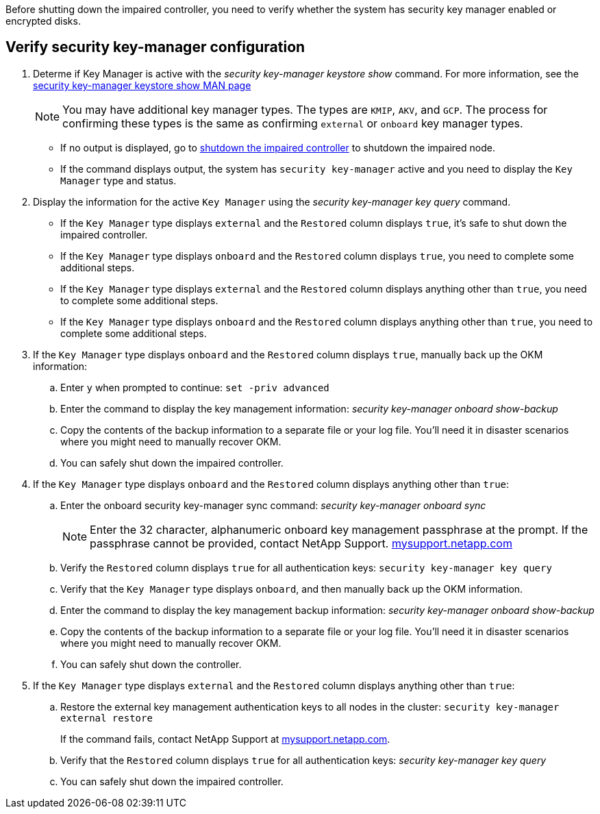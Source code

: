 Before shutting down the impaired controller, you need to verify whether the system has security key manager enabled or encrypted disks.

== Verify security key-manager configuration

. Determe if Key Manager is active with the _security key-manager keystore show_ command. For more information, see the https://docs.netapp.com/us-en/ontap-cli/security-key-manager-keystore-show.html[security key-manager keystore show MAN page^]

+
NOTE: You may have additional key manager types.  The types are `KMIP`, `AKV`, and `GCP`. The process for confirming these types is the same as confirming `external` or `onboard` key manager types.

+
** If no output is displayed, go to link:bootmedia-shutdown.html[shutdown the impaired controller] to shutdown the impaired node.

** If the command displays output, the system has `security key-manager` active and you need to display the `Key Manager` type and status.

. Display the information for the active `Key Manager` using the _security key-manager key query_ command.

 ** If the `Key Manager` type displays `external` and the `Restored` column displays `true`, it's safe to shut down the impaired controller.
 ** If the `Key Manager` type displays `onboard` and the `Restored` column displays `true`, you need to complete some additional steps.
 ** If the `Key Manager` type displays `external` and the `Restored` column displays anything other than `true`, you need to complete some additional steps.
 ** If the `Key Manager` type displays `onboard` and the `Restored` column displays anything other than `true`, you need to complete some additional steps.


. If the `Key Manager` type displays `onboard` and the `Restored` column displays `true`, manually back up the OKM information:
 .. Enter `y` when prompted to continue: `set -priv advanced`
 .. Enter the command to display the key management information: _security key-manager onboard show-backup_
 .. Copy the contents of the backup information to a separate file or your log file. You'll need it in disaster scenarios where you might need to manually recover OKM.
 
 .. You can safely shut down the impaired controller.

 . If the `Key Manager` type displays `onboard` and the `Restored` column displays anything other than `true`:
 .. Enter the onboard security key-manager sync command: _security key-manager onboard sync_
+
NOTE: Enter the 32 character, alphanumeric onboard key management passphrase at the prompt. If the passphrase cannot be provided, contact NetApp Support. http://mysupport.netapp.com/[mysupport.netapp.com^]

 .. Verify the `Restored` column displays `true` for all authentication keys: `security key-manager key query`
 .. Verify that the `Key Manager` type displays `onboard`, and then manually back up the OKM information.
  .. Enter the command to display the key management backup information: _security key-manager onboard show-backup_
 .. Copy the contents of the backup information to a separate file or your log file. You'll need it in disaster scenarios where you might need to manually recover OKM.
 .. You can safely shut down the controller.

. If the `Key Manager` type displays `external` and the `Restored` column displays anything other than `true`:
 .. Restore the external key management authentication keys to all nodes in the cluster: `security key-manager external restore`
+
If the command fails, contact NetApp Support at http://mysupport.netapp.com/[mysupport.netapp.com^].

 .. Verify that the `Restored` column displays `true` for all authentication keys: _security key-manager key query_
 .. You can safely shut down the impaired controller.
